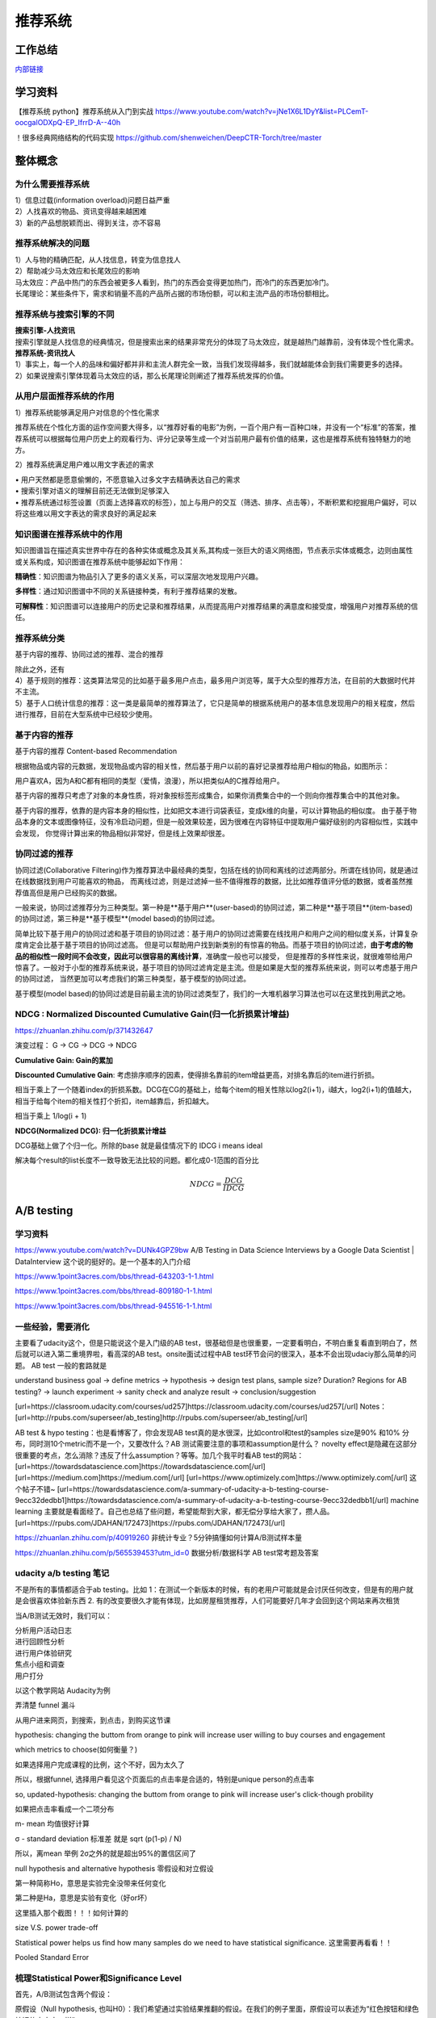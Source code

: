 .. knowledge_record documentation master file, created by
   sphinx-quickstart on Tue July 4 21:15:34 2020.
   You can adapt this file completely to your liking, but it should at least
   contain the root `toctree` directive.

******************
推荐系统
******************

工作总结
======================

`内部链接 <https://github.com/luochuankai-JHU/work_summary/blob/main/work_exp_v20240216.md>`_ 


学习资料
===================
【推荐系统 python】推荐系统从入门到实战 https://www.youtube.com/watch?v=jNe1X6L1DyY&list=PLCemT-oocgalODXpQ-EP_IfrrD-A--40h

！很多经典网络结构的代码实现  https://github.com/shenweichen/DeepCTR-Torch/tree/master


整体概念
=====================

为什么需要推荐系统
--------------------------------------------------------
| 1）信息过载(information overload)问题日益严重
| 2）人找喜欢的物品、资讯变得越来越困难
| 3）新的产品想脱颖而出、得到关注，亦不容易
 
推荐系统解决的问题
--------------------------------------------------------
| 1）人与物的精确匹配，从人找信息，转变为信息找人
| 2）帮助减少马太效应和长尾效应的影响


| 马太效应：产品中热门的东西会被更多人看到，热门的东西会变得更加热门，而冷门的东西更加冷门。
| 长尾理论：某些条件下，需求和销量不高的产品所占据的市场份额，可以和主流产品的市场份额相比。
 
.. image:: ../../_static/recommend/longtail.png
	:align: center
	:width: 300
	
	
推荐系统与搜索引擎的不同
--------------------------------------------------------

| **搜索引擎-人找资讯**
| 搜索引擎就是人找信息的经典情况，但是搜索出来的结果非常充分的体现了马太效应，就是越热门越靠前，没有体现个性化需求。
 
 
 
| **推荐系统-资讯找人**
| 1）事实上，每一个人的品味和偏好都并非和主流人群完全一致，当我们发现得越多，我们就越能体会到我们需要更多的选择。
| 2）如果说搜索引擎体现着马太效应的话，那么长尾理论则阐述了推荐系统发挥的价值。



从用户层面推荐系统的作用
--------------------------------------------------------
1）推荐系统能够满足用户对信息的个性化需求

推荐系统在个性化方面的运作空间要大得多，以“推荐好看的电影”为例，一百个用户有一百种口味，并没有一个“标准”的答案，推荐系统可以根据每位用户历史上的观看行为、评分记录等生成一个对当前用户最有价值的结果，这也是推荐系统有独特魅力的地方。

2）推荐系统满足用户难以用文字表述的需求

| •	用户天然都是愿意偷懒的，不愿意输入过多文字去精确表达自己的需求
| •	搜索引擎对语义的理解目前还无法做到足够深入
| •	推荐系统通过标签设置（页面上选择喜欢的标签），加上与用户的交互（筛选、排序、点击等），不断积累和挖掘用户偏好，可以将这些难以用文字表达的需求良好的满足起来
 
知识图谱在推荐系统中的作用
--------------------------------------------------------
知识图谱旨在描述真实世界中存在的各种实体或概念及其关系,其构成一张巨大的语义网络图，节点表示实体或概念，边则由属性或关系构成，知识图谱在推荐系统中能够起如下作用：
 
**精确性**：知识图谱为物品引入了更多的语义关系，可以深层次地发现用户兴趣。

.. image:: ../../_static/recommend/re_prec.png
	:align: center
	:width: 400

**多样性**：通过知识图谱中不同的关系链接种类，有利于推荐结果的发散。

.. image:: ../../_static/recommend/re_mul.png
	:align: center
	:width: 400
	
	
**可解释性**：知识图谱可以连接用户的历史记录和推荐结果，从而提高用户对推荐结果的满意度和接受度，增强用户对推荐系统的信任。

.. image:: ../../_static/recommend/re_expl.png
	:align: center
	:width: 400


推荐系统分类
--------------------------------------------------------
基于内容的推荐、协同过滤的推荐、混合的推荐

| 除此之外，还有
| 4）基于规则的推荐：这类算法常见的比如基于最多用户点击，最多用户浏览等，属于大众型的推荐方法，在目前的大数据时代并不主流。
| 5）基于人口统计信息的推荐：这一类是最简单的推荐算法了，它只是简单的根据系统用户的基本信息发现用户的相关程度，然后进行推荐，目前在大型系统中已经较少使用。


基于内容的推荐
--------------------------------------------------------
基于内容的推荐 Content-based Recommendation

根据物品或内容的元数据，发现物品或内容的相关性，然后基于用户以前的喜好记录推荐给用户相似的物品，如图所示：

.. image:: ../../_static/recommend/cb.png
	:align: center
	:width: 400

用户喜欢A，因为A和C都有相同的类型（爱情，浪漫），所以把类似A的C推荐给用户。

基于内容的推荐只考虑了对象的本身性质，将对象按标签形成集合，如果你消费集合中的一个则向你推荐集合中的其他对象。

基于内容的推荐，依靠的是内容本身的相似性，比如把文本进行词袋表征，变成k维的向量，可以计算物品的相似度。
由于基于物品本身的文本或图像特征，没有冷启动问题，但是一般效果较差，因为很难在内容特征中提取用户偏好级别的内容相似性，实践中会发现，
你觉得计算出来的物品相似非常好，但是线上效果却很差。



协同过滤的推荐
--------------------------------------------------------
协同过滤(Collaborative Filtering)作为推荐算法中最经典的类型，包括在线的协同和离线的过滤两部分。所谓在线协同，就是通过在线数据找到用户可能喜欢的物品，
而离线过滤，则是过滤掉一些不值得推荐的数据，比比如推荐值评分低的数据，或者虽然推荐值高但是用户已经购买的数据。

一般来说，协同过滤推荐分为三种类型。第一种是**基于用户**(user-based)的协同过滤，第二种是**基于项目**(item-based)的协同过滤，第三种是**基于模型**(model based)的协同过滤。

简单比较下基于用户的协同过滤和基于项目的协同过滤：基于用户的协同过滤需要在线找用户和用户之间的相似度关系，计算复杂度肯定会比基于基于项目的协同过滤高。
但是可以帮助用户找到新类别的有惊喜的物品。而基于项目的协同过滤，**由于考虑的物品的相似性一段时间不会改变，因此可以很容易的离线计算**，准确度一般也可以接受，
但是推荐的多样性来说，就很难带给用户惊喜了。一般对于小型的推荐系统来说，基于项目的协同过滤肯定是主流。但是如果是大型的推荐系统来说，则可以考虑基于用户的协同过滤，
当然更加可以考虑我们的第三种类型，基于模型的协同过滤。

基于模型(model based)的协同过滤是目前最主流的协同过滤类型了，我们的一大堆机器学习算法也可以在这里找到用武之地。





NDCG : Normalized Discounted Cumulative Gain(归一化折损累计增益)
---------------------------------------------------------------------------
https://zhuanlan.zhihu.com/p/371432647

演变过程： G -> CG -> DCG -> NDCG

**Cumulative Gain: Gain的累加**

.. image:: ../../_static/recommend/cg.png
	:scale: 70%

**Discounted Cumulative Gain**: 考虑排序顺序的因素，使得排名靠前的item增益更高，对排名靠后的item进行折损。

相当于乘上了一个随着index的折损系数。DCG在CG的基础上，给每个item的相关性除以log2(i+1)，i越大，log2(i+1)的值越大，相当于给每个item的相关性打个折扣，item越靠后，折扣越大。

相当于乘上 1/log(i + 1)

.. image:: ../../_static/recommend/dcg.png
	:alt: DCG计算举例
	:scale: 50%



**NDCG(Normalized DCG): 归一化折损累计增益**

DCG基础上做了个归一化。所除的base 就是最佳情况下的 IDCG i means ideal 

解决每个result的list长度不一致导致无法比较的问题。都化成0-1范围的百分比


.. math::

  NDCG = \frac{DCG}{IDCG}


A/B testing
=====================
学习资料
---------------
https://www.youtube.com/watch?v=DUNk4GPZ9bw  A/B Testing in Data Science Interviews by a Google Data Scientist | DataInterview    这个说的挺好的。是一个基本的入门介绍

https://www.1point3acres.com/bbs/thread-643203-1-1.html

https://www.1point3acres.com/bbs/thread-809180-1-1.html

https://www.1point3acres.com/bbs/thread-945516-1-1.html



一些经验，需要消化
--------------------------------------------
主要看了udacity这个，但是只能说这个是入门级的AB test，很基础但是也很重要，一定要看明白，不明白重复看直到明白了，然后就可以进入第二重境界啦，看高深的AB test。onsite面试过程中AB test环节会问的很深入，基本不会出现udaciy那么简单的问题。
AB test 一般的套路就是 

understand business goal -> define metrics -> hypothesis -> design test plans, sample size? Duration? Regions for AB testing? -> 
launch experiment -> sanity check and analyze result -> conclusion/suggestion

.. image:: ../../_static/recommend/abtest2.png


[url=https://classroom.udacity.com/courses/ud257]https://classroom.udacity.com/courses/ud257[/url]
Notes：[url=http://rpubs.com/superseer/ab_testing]http://rpubs.com/superseer/ab_testing[/url]

AB test & hypo testing：也是看博客了，你会发现AB test真的是水很深，比如control和test的samples size是90% 和10% 分布，同时测10个metric而不是一个，又要改什么？AB 测试需要注意的事项和assumption是什么？ novelty effect是隐藏在这部分很重要的考点，怎么消除？违反了什么assumption？等等。加几个我平时看AB test的网站：
[url=https://towardsdatascience.com]https://towardsdatascience.com[/url]
[url=https://medium.com]https://medium.com[/url]
[url=https://www.optimizely.com]https://www.optimizely.com[/url]
这个帖子不错~
[url=https://towardsdatascience.com/a-summary-of-udacity-a-b-testing-course-9ecc32dedbb1]https://towardsdatascience.com/a-summary-of-udacity-a-b-testing-course-9ecc32dedbb1[/url]
machine learning
主要就是看面经了。自己也总结了些问题，希望能帮到大家，都无偿分享给大家了，攒人品。
[url=https://rpubs.com/JDAHAN/172473]https://rpubs.com/JDAHAN/172473[/url]


https://zhuanlan.zhihu.com/p/40919260  非统计专业？5分钟搞懂如何计算A/B测试样本量

https://zhuanlan.zhihu.com/p/565539453?utm_id=0  数据分析/数据科学 AB test常考题及答案

udacity a/b testing 笔记
-------------------------------------
不是所有的事情都适合于ab testing。比如 1：在测试一个新版本的时候，有的老用户可能就是会讨厌任何改变，但是有的用户就是会很喜欢体验新东西  2. 有的改变要很久才能有体现，比如房屋租赁推荐，人们可能要好几年才会回到这个网站来再次租赁

当A/B测试无效时，我们可以：

| 分析用户活动日志
| 进行回顾性分析
| 进行用户体验研究
| 焦点小组和调查
| 用户打分

以这个教学网站 Audacity为例

弄清楚 funnel 漏斗

.. image:: ../../_static/recommend/abtest3.png
	:width: 400

从用户进来网页，到搜索，到点击，到购买这节课

hypothesis: changing the buttom from orange to pink will increase user willing to buy courses and engagement

which metrics to choose(如何衡量？)

如果选择用户完成课程的比例，这个不好，因为太久了

所以，根据funnel, 选择用户看见这个页面后的点击率是合适的，特别是unique person的点击率

so, updated-hypothesis: changing the buttom from orange to pink will increase user's click-though probility

如果把点击率看成一个二项分布

m- mean 均值很好计算

σ - standard deviation 标准差 就是 sqrt (p(1-p) / N)

所以，离mean 举例 2σ之外的就是超出95%的置信区间了

null hypothesis and alternative hypothesis
零假设和对立假设

第一种简称Ho，意思是实验完全没带来任何变化

第二种是Ha，意思是实验有变化（好or坏）

这里插入那个截图！！！如何计算的



size V.S. power trade-off

Statistical power helps us find how many samples do we need to have statistical significance.  这里需要再看看！！


.. image:: ../../_static/recommend/abtest4.png

Pooled Standard Error

.. image:: ../../_static/recommend/abtest5.png

.. image:: ../../_static/recommend/abtest6.png

梳理Statistical Power和Significance Level  
----------------------------------------------------------------

首先，A/B测试包含两个假设：

原假设（Null hypothesis, 也叫H0）：我们希望通过实验结果推翻的假设。在我们的例子里面，原假设可以表述为“红色按钮和绿色按钮的点击率一样”。

备择假设（Alternative hypothesis, 也叫H1）：我们希望通过实验结果验证的假设。在我们的例子里面，可以表述为“红色按钮和绿色按钮的点击率不同”。

四种情况

.. image:: ../../_static/recommend/abtest1.png
	:width: 600

第一类错误（Type I error），用α表示。就是Significance Level。

第二类错误（Type II error），用β表示 β = 1 - power。


一般来说，第一类错误α不超过5%，第二类错误β不超过20%。也就是说，Significance Level = 5%。Statistical Power = 1 -β = 80%。


Minimum Detectable Effect  顾名思义，这个参数衡量了我们对实验的判断精确度的最低要求。

在工作中，这个参数的选定往往需要和业务方一起拍板。在我们的实验中，我们选定Minimum Detectable Effect=5%。这意味着，如果绿色按钮真的提高了点击率5个百分点以上，我们希望实验能够有足够把握检测出这个差别。
如果低于5个百分点，我们会觉得这个差别对产品的改进意义不大（可能是因为点击率不是核心指标），能不能检测出来也就无所谓了。

常考问题
---------------------

第一类错误 vs 第二类错误
-----------------------------------
面试官问：你怎么理解 AB 测试中的第一、二类错误？

第一类错误和第二类错误，AB 测试中最常提到的两个概念，也是统计学中比较容易搞混的两个概念。

举例理解，第一类错误代表我们误认为一个垃圾东西能带来收益，第二类错误是我们误认为一个好东西不能带来收益

往往在实际的工作中，第一类错误是我们更加不能接受的。换句更直白的话说，就是我们宁愿砍掉几个好的产品，也绝对不能让一个坏的产品上线。因为通常是一个坏的产品上线会给用户的体验带来极大的不好的影响，而这个不好的影响会非常大程度的影响到我们的日活以及留存。你要知道在现实生活中，我们把留存或者把日活提升一个百分点都已经是一个非常了不起的优化了，但是通常要实现 1%的留存率。人都需要花费很长时间，也很大精力，但是你如果想要留存下降一个百分点的话，可能就是一瞬间的事情。所以第一类错误通常是我们在实际工作当中所更加不能接受的。

统计显着=实际显着？
------------------------------
面试官问：如果你发现 AB 测试的结果在统计上来说是显着，但是在实际中却不显着，这是为什么？

这个可能的原因是我们在 AB 测试当中所选取的样本量过大，导致和总体数据量差异很小，这样的话即使我们发现一个细微的差别，它在统计上来说是显着的，在实际的案例当中可能会变得不显着了。
举个栗子，对应到我们的互联网产品实践当中，我们做了一个改动，APP 的启动时间的优化了 0.001 秒，这个数字可能在统计学上对应的 P 值很小，也就是说统计学上是显着的，
但是在实际中用户 0.01 秒的差异是感知不出来的。那么这样一个显着的统计差别，其实对我们来说是没有太大的实际意义的。所以统计学上的显着并不意味着实际效果的显着。


AB 测试效果统计上不显着？
---------------------------------------
面试官问：如果你发现你在 AB 测试当中所选取的指标在统计上来说都是不显着的，你该怎么去判断这个实验的收益？

对于这种情况，我们所选取的一种通用的方式是将这个指标去拆分成每一天去观察。如果指标的变化曲线每一天实验组都高于对照组，即使他在统计上来说是不显着的，
我们也认为在这样一个观测周期内，实验组的关键指标表现是优于对照组的，那么结合这样一个观测，我们最终也可以得出这个优化可以上线的结论。


实验组优于对照组就能上线？
------------------------------------------
面试官问：如果你在 AB 测试中发现实验组核心指标明显优于对照组，那这个优化就一定能够上线吗？

不一定。**we need to consider the tradeoff** 一个改动肯定是有好处有坏处的。

举个例子，比如说有的时候我们想要提升产品的视觉展现效果。但是这种优化可能是以用户等待内容展现的时间作为代价来进行提升的。所以一个方面的优化可能会导致另一个方面的劣化。
在做这个优化的时候，可能会对其他部门产生一些负向的影响，进而导致公司收入的下降。 所以我们在进行 AB 测试的时候，必须要综合评估所有方面的一些指标变动，
同时对于收益和损失来做一个评估，才能确认这个优化可以最终上线。



AB 测试的其他变式考法
-----------------------------------------------
你会如何去验证这个数字的显着性？
你的分析结果带来了一些显着的收益，你会是如何验证这些收益？



面试设计AB test的时候，一定要先明确 商业目标是什么
--------------------------------------------------------


ABtest有什么缺点？
---------------------------
场景受限

应用于短期行为，不适用于需要很长时间才能完成的测试

需要的用户人数较多，要有足够的样本量



















论文阅读
=====================


总体
----------------
| DeepCTR综述：深度学习用于点击率预估
| https://mp.weixin.qq.com/s/atP3uq8GgAQS9rIeQpa64w

| 互联网大厂CTR预估前沿进展
| https://mp.weixin.qq.com/s/B2GNzNfPqcY2_OxPR2aRng


| 算法大佬看了流泪，为什么这么好的CTR预估总结之前没分享(上篇)
| https://mp.weixin.qq.com/s/7Rer2qC54CbBYkPrNmWZRA
| 算法大佬看了流泪，为什么这么好的CTR预估总结之前没分享(下篇)
| https://mp.weixin.qq.com/s/WDvQlLjHrQE4zU3mdBMJfw

| 推荐系统技术演进趋势：排序篇
| https://mp.weixin.qq.com/s/gd7Y_cMVotnRcsdZSOcRcg
| 推荐系统技术演进趋势：重排篇
| https://mp.weixin.qq.com/s/YorzRyK0iplzqutnhEhrvw

| 万字长文梳理CTR点击预估模型发展过程与关系图谱
| https://mp.weixin.qq.com/s/qXK7EuBGby718OpcPxAaig
| 深度学习推荐系统、CTR预估工业界实战论文整理分享
| https://mp.weixin.qq.com/s/AJGX8kDrQkrIXPs2pzgn2A
| 机器学习和深度学习在CTR场景中的应用综述
| https://mp.weixin.qq.com/s/yIudTCaGQ8DH1ymlwUfZbQ

| CTR点击率预估论文集锦
| https://mp.weixin.qq.com/s/RVFxdCTpsWop3L8tQWaFjA
| 顶会中深度学习用于CTR预估的论文及代码集锦 (1)
| https://mp.weixin.qq.com/s/dSKKIjdtdZvU3kI5POzFEg
| 五大顶会2019必读的深度推荐系统与CTR预估相关的论文
| https://mp.weixin.qq.com/s/wIMNEXCF_PX1V0fLhNa-Cw
| KDD 2020关于深度推荐系统与CTR预估工业界必读的论文
| https://mp.weixin.qq.com/s/Twjw1N6RAV447BUEr2nUSw
| WSDM 2020关于深度推荐系统与CTR预估工业界必读的论文
| https://mp.weixin.qq.com/s/c0hPqwfbgdSKGvJwN5nX3A
| SIGIR 2020关于深度推荐系统与CTR预估相关的论文
| https://mp.weixin.qq.com/s/yN5_ZiowpCjP1Fg0_NHjfQ
| WWW 2020关于深度推荐系统与CTR预估相关的论文
| https://mp.weixin.qq.com/s/KITQYRFH6SD_2Y-f-2pyJA
| AAAI 2020关于深度推荐系统与CTR预估相关的论文
| https://mp.weixin.qq.com/s/43rv1YL9V0Dgfz_HId9OKw
| https://github.com/imsheridan/DeepRec
| https://github.com/shenweichen/DeepCTR

| SENet双塔模型：在推荐领域召回粗排的应用及其它
| https://mp.weixin.qq.com/s/1cvJUwXAsdoGA-lrp9RsFw

| 相关公众号：
| DataFun
| 炼丹笔记
| 小小挖掘机
| 深度学习
| 深度学习与NLP
| 深度传送门


| 
| 

感想
--------------------------------------------------------
| 1.	低阶特征相当重要。DCN里每次都留下低阶特征。 很多模型都有类似resnet的结构保留低阶特征
| 2.	是不是交叉相乘比mlp的效果好一些？
| 3.	点乘，元素积，相加相减，等等的特征交叉有优劣的说法吗

关于相加减和乘机，看了 https://zhuanlan.zhihu.com/p/50426292

.. image:: ../../_static/recommend/fm_second_cross.png
	:align: center
	:width: 700

也许加减可以避免有一边为零导致相乘为零的情况？不知道是不是这个出发点

| FFM 
| Embedding分领域有什么好处

| 使用transformer？
| 平均池化可以优化？

senet

在特征上添加attention等权重

选取更多特征  （视频播完率等等）

做一些数据增强，比如一个高活用户，可以随机遮盖一些信息

通过他看了什么作者 继续推荐这个作者

matchnet把模型分开训练？ 分成低活人群的和高活人群的两个模型

dropout？一些特征随机置零  也算数据增强，沈老板关注

学习率warm up

BN 和 layer norm？

获取gr历史，一个月前点击的物料，取最相似  兴趣点返厂


| 关于离散值和连续值
| https://juejin.cn/post/6856021107054903304
| https://www.zhihu.com/question/31989952

.. image:: ../../_static/recommend/id_dense_disti.png
	:align: center
	:width: 700

| 
| 


FiBiNet  微博2019
-----------------------
使用Squeeze-Excitation network (Senet) 结构学习动态特征的重要性以及使用用双线性函数来更好的建模交叉特征


.. image:: ../../_static/recommend/fibinet_stru.png
	:align: center
	:width: 700

两个亮点。

| 1.把embedding后的向量经过了senet，相当于是加了每一维的attention。
| 2. 不是使用内积或者元素积（Hadamard product），他们提出了一种结合的方式，Bilinear-Interaction Layer

**亮点1：senet**

.. image:: ../../_static/recommend/senet.png
	:align: center
	:width: 300

| 有squeeze部分和excitation部分。  
| Squeeze部分相当于是压缩，可以max pooling或者ave pooling（之后adapt pooling？）。这篇文章里说，ave比原文的max效果好。有篇知乎文章说是因为避免被异常值带偏。
| Excitation部分相当于是权重，这里是两层mlp学习权重。

| 笔记：
| 关于senet_ratio

.. image:: ../../_static/recommend/senet_ratio.png
	:align: center
	:width: 500

**亮点2：Bilinear-Interaction Layer**

.. image:: ../../_static/recommend/bilinear_inter.png
	:align: center
	:width: 500

| 内积是对应相乘
| 关于元素积(哈达玛积)

.. image:: ../../_static/recommend/hadamard.png
	:align: center
	:width: 500

感觉.....这种乘法和向量内积的区别，在于最后没有把3和8加起来，保留程度更高一些。

.. image:: ../../_static/recommend/inn_product.png
	:align: center
	:width: 400

Bilinear-Interaction Layer这个对于我们不太适用?因为相当于是要学n^2个权重。如果维度高了以后增加了很多计算成本。有评论也说这个复杂度有点高，换成内积速度快很多。

然后Combination Layer就是简单的拼接

.. image:: ../../_static/recommend/fibi_combination.png
	:align: center
	:width: 400


**实验结果数据分析**

测评Bilinear-Interaction Layer的效果

.. image:: ../../_static/recommend/fibi_bilinear_result.png
	:align: center
	:width: 400

00 01 这种指的是在两个embedding层后面接双线性层（00代表都不接，01代表SE-embedding的后面接，11代表都接以此类推）。
感觉看起来Bilinear-Interaction Layer的效果并没有提升多少。他自己写说在senet后面用这个效果稍好一些。


文章中还提到了Bilinear-Interaction Layer的三种拼接方式，看起来all的方式会好些。提升明显吗？但是计算量会上来。

.. image:: ../../_static/recommend/fibi_bilinear.png
	:align: center
	:width: 400


.. image:: ../../_static/recommend/fibi_bilinear_3ways_result.png
	:align: center
	:width: 300

至于后面DNN层的影响，


.. image:: ../../_static/recommend/fibi_dnn_result.png
	:align: center
	:width: 550

Ablation study

.. image:: ../../_static/recommend/fibi_Ablation_study.png
	:align: center
	:width: 300


| 
| 


DCN V2 
-------------------
https://zhuanlan.zhihu.com/p/353223660

还发现一个好东西！很多经典网络结构的代码实现  https://github.com/shenweichen/DeepCTR-Torch/tree/master

我这里拾人牙慧一下。直接复制粘贴

DCN-V2(也称DCN-M  matrix)是在之前DCN-V1(也称DCN-V  vector)的基础上做了升级

先复习一下DCN-V1
````````````````````````

.. image:: ../../_static/recommend/DCNV1.png

原始数据进来后，sparse features先embedding然后和dense features拼接在一起，作为输入

右边的 deep network 就是简单的DNN

左边的cross network的核心思想是更高效地实现显式特征交叉，每一层的计算如下： 

.. image:: ../../_static/recommend/dcn-v1-cross.png

.. image:: ../../_static/recommend/dcn-v1-cross-frame.png


x\ :sub:`0`,  x\ :sub:`l`,  w\ :sub:`l`, b\ :sub:`l` 都是d维的列向量，形状是(d,1)。x\ :sub:`0` * x\ :sub:`l` T * w\ :sub:`l` 的形状是(d,1) * (1,d) * (d,1)=(d,1)，
与 x\ :sub:`l` 一致。cross网络每一层仅增加2d个参数（ w\ :sub:`l`, b\ :sub:`l`），整体参数量相比DNN是少得多的。


DCN-V2的改进
````````````````````````
DCN中cross网络的参数是向量，DCN-M中换成了矩阵来提高表达能力、方便落地。DCN-M是指“DCN-matrix” ，原来的DCN在这里称为DCN-V（“DCN-vector”）。

.. image:: ../../_static/recommend/dcnv2.png

x\ :sub:`l+1` = x\ :sub:`0` ⊙ (W\ :sub:`l` * x\ :sub:`l` + b\ :sub:`l`) + x\ :sub:`l`

⊙是哈达玛积（Hadamard product），就是对应元素相乘，这个博客页面多次介绍过


一句话介绍：

to get next layer, element-wise multip the initial input x0 with the linear transformation (wx+b) of current layer xl, and then adding xl itself.

.. image:: ../../_static/recommend/dcn-v2.png

结构上有并行和串行两种，论文中说效果各有优劣。我们经过实验得出适合我们的是串行












AFN
---------------------------------------------------------------------------------
Adaptive Factorization Network: Learning Adaptive-Order Feature Interactions

一篇AAAI20的论文。主要特色是引入了对数。

**论文摘要**

| 目前的fm方法是基于二阶交叉或者高阶交叉。这样会有两个问题：
| 1.他们必须在高阶交叉特征的表达能力和计算成本之间进行权衡，从而导致次优预测。
| 2.枚举所有交叉特征，包括不相关的特征，可能会引入噪声特征组合，从而降低模型性能。

本文提出的AFN 可以从数据中学习任意阶的特征。核心思想是引入对数mic变换，将特征对数化，再去做交叉运算。这样能将特征组合中每个特征的幂转换为带系数的乘法。


**Introduction部分**

| 提出两个问题：
| 1. 模型该使用多高阶的特征？因为使用上高阶特征是会对结果有益的，但是会带来更多的计算成本。
| 2.哪些交叉的特征是有用的

**Background部分**

这里先来对论文里出现的符号做个总结：
xi 是第i个feature field表示的特征向量（没有做embedding）

ei=vi*xi
ei是做了embedding后的特征向量

这是普通的二阶交叉

.. image:: ../../_static/recommend/afn_second_order.png
	:align: center
	:width: 400

这是普通的高阶交叉

.. image:: ../../_static/recommend/afn_high_order.png
	:align: center
	:width: 400

目前的交叉都是限定好了阶数。

这里借鉴了Logarithmic Neural Network (LNN)的思想。关于lnn

.. image:: ../../_static/recommend/afn_lnn.png
	:align: center
	:width: 550
 
对数化
LNN 的思想是将输入转换为对数空间，将乘法转换为加法，将除法转换为减法，将幂转换为常数



**Afn结构**

.. image:: ../../_static/recommend/afn_afn_structor.png
	:align: center
	:width: 800

| 输入有两点值得注意：
| 1.由于对数里面不能有负数，所以embedding层的内容都是正数
| 2.对数里是0的数字换成了一个小正数

（6）中的公式在对数转换层会变成

.. image:: ../../_static/recommend/afn_7_formular.png
	:align: center
	:width: 500

.. image:: ../../_static/recommend/afn_7_formular_explain.png
	:align: center
	:width: 600

举例说明的话，如果想看二阶交叉，只保留e1和e2。其他的权重置零。


DNN层

在fm后面串接了dnn，激活函数选的relu


**实验结果**

.. image:: ../../_static/recommend/afn_exp_result.png
	:align: center
	:width: 800

ensemble的方式的确有用
CIN值得关注

 
在使用ensemble的时候，AFN和dnn是分开训练的，embedding空间也没有共享。

.. image:: ../../_static/recommend/afn_ensemble.png
	:align: center
	:width: 500

**Ablation study**

.. image:: ../../_static/recommend/afn_ablation.png
	:align: center
	:width: 500

| A。没看懂这里指的是什么
| B。后面接一层dnn能有效提升，再多了意义不大
| C。dnn的宽度调节起来有影响。过深或者过浅都不合适。具体数据要结合业务。



| 
| 



Facebook Que2Search
---------------------------------------------------------------------------------
Que2Search: Fast and Accurate Query and Document Understanding for Search at Facebook

一篇Facebook的论文。满满的工业风，真正来说，技术上的创新点不太显眼，但是各种工程落地的细节很详实。

**0.Abstract**

.. image:: ../../_static/recommend/que_abs.png
	:align: center
	:width: 400

| 这个部分是介绍了一下他们的query2search已经应用在了facebook marketplace search。这是个类似淘宝的业务，用户搜一个东西，他们展示个性化的商品。

.. image:: ../../_static/recommend/que_hat.png
	:align: center
	:width: 300

| 他们这里"明目张胆"的把公司的名字挂上去，我们之后写文章也可以？


**1.INTRODUCTION**

介绍各个模块的发展历程

| 值得注意的是，他这里直接写的是Que2Search is trained on weakly-supervised datasets and achieves state-of-theart performance for product representation compared to previous baselines at Facebook
| 所以他的benchmark就是自己原本的基线......
| 他这里写的面临的挑战也很..有趣。可能这就是工业界论文的写法吧

.. image:: ../../_static/recommend/que_chanllenge.png
	:align: center
	:width: 500

| 一个是数据集的噪声....哪个数据集没噪声啊....特被是工业界的
| 多语言。这个比我们复杂一些
| multi-modalities 这有啥好写的
| 延迟要求。

**2.RELATED WORK**

| 没啥太多亮点。
| 有个地方提到了Siamese networks

.. image:: ../../_static/recommend/que_siamese.png
	:align: center
	:width: 600

还提到了 early fusion。这个也是我们可以尝试的方向

**3.MODELING**
这里提到了使用更难的负样本，这也是我们尝试的方向。他这里的添加更难负样本的方式还不需要改变训练数据，后文会讲。

3.1 Model architecture

| 这里提到了EmbeddingBag 

.. image:: ../../_static/recommend/que_embbag.png
	:align: center
	:width: 600

然后就是大家最关心的整体框架


.. image:: ../../_static/recommend/que_framework.png
	:align: center
	:width: 700

query侧，query的3-gram做了一个emb，county做了一个emb，query本身通过XLM做了emb，然后是attention fusion，相当于是对三种输入加了attention。

在doc侧，标题和摘要各通过xlm做了emb，title的3-gram做了emb，摘要的3-gram的emb和图片（已经pretrained）。也是有attention fusion。最后query的emb和doc的emb做余弦相似度。

注意，他这里通过XLM获取文字emb的方式也是通过 [CLS] 位置的emb来代替整句的emb

文中提到，simple attention fusion效果比直接拼接要好

然后还使用了dropout (rate = 0.1) ，gradient clipping of 1.0 和 early stopping with a patience of 3 epochs


.. image:: ../../_static/recommend/que_multitask1.png
	:align: center
	:width: 500


这个地方提到了多任务学习，我不了解，可以参考另一篇解读的


.. image:: ../../_static/recommend/que_multitask2.png
	:align: center
	:width: 600

3.2 Training

本篇的训练是分两个阶段的。

他们是这样定义正样本的（因为人工标注的样本量太少，需要借助海量的用户弱监督行为数据）

.. image:: ../../_static/recommend/que_positive_sample.png
	:align: center
	:width: 500

关于正负样本，他们是使用的list-wise。在一个batch中，假设q从1到i，doc从1到i。那么对于任意的qj，其实只有第j个（query和doc）是匹配上的。所以对于第j个，只有qj和dj才是正样本，qj和其他不为j的d都是负样本。这样会把问题转化为 multi-class classification problem


.. image:: ../../_static/recommend/que_sample_matrix.png
	:align: center
	:width: 500

他们还使用了scaled multi-class cross-entropy loss


.. image:: ../../_static/recommend/que_scale_softmax.png
	:align: center
	:width: 500

这样可以拉大正负cos直接的exp，加快收敛

他们还尝试了Symmetrical Scaled Cross Entropy Loss 。本来是q找d，对称就是再加上d找q

.. image:: ../../_static/recommend/que_symmetrical_loss.png
	:align: center
	:width: 500

作者表示，该损失函数并没有对query to document的双塔模型有所增益。但是在另外的一个document-to-document检索场景中，有2%的ROC AUC增益

3.3 Curriculum Training

这个是第二阶段的训练。使用的是harder negative examples。获得了absolute over 1% ROC AUC 增益

.. image:: ../../_static/recommend/que_2train_auc.png
	:align: center
	:width: 500

关于样本的生成，这个地方说的很清楚

.. image:: ../../_static/recommend/que_hard_sample.png
	:align: center
	:width: 500

在阶段一中，qi di是指定的正样本，但是在这一组list中，负样本中会有一个score最大的dnqi。这个可以视为最难的负样本。（
感觉对应到我们的业务就是 高相关里面再找高点展样本？）然后这样学习的是一个三元组 (qi, di, dnqi)。这边部分的loss是margin rank loss 。
一开始这个curriculum training并不有效，后来发现要先在一阶段收敛了才行

| 3.4 Evaluation
| 3.5 Speeding up model inference
| 这两个部分没有啥好讲的

3.6 Fusion of different modalities

.. image:: ../../_static/recommend/que_modalities1.png
	:align: center
	:width: 600


.. image:: ../../_static/recommend/que_modalities2.png
	:align: center
	:width: 600

多模态融合这个不太了解，详情见另一篇解读


.. image:: ../../_static/recommend/que_modalities3.png
	:align: center
	:width: 600

3.7 Model Interpretability

3.7.1 Does XLM encoder add value to the query tower?

对于这个问题，作者用attention fusion的时候的权重来诠释的。因为他使用的是softmax激活函数，相当于各权重求和为1。
这样，计算得到XLM占比达到了0.64。除此之外，随着query的变长，模型会更加关注xlm。当query小于5个字时模型更关注n-gram。当字变多时几乎全部关注XLM

3.7.2 Feature Importance

这里探究特征重要度的方式和我们一样---feature ablation。就是对某特征随机置零或者置一个随机数，看auc下降多少。

.. image:: ../../_static/recommend/que_feature_imp.png
	:align: center
	:width: 400

这里document的groknet是预训练好的图片的vec。可以看出，在duc侧他们的图片占比是最高的


**4.SYSTEM ARCHITECTURE**

一些工程侧的部署。

也是分离线和在线计算。doc侧是计算好后入库，query侧因为时效性要求实时计算。doc侧计算好后的vec会随着模型更新而更新。


**5.ABLATION STUDIES**

.. image:: ../../_static/recommend/que_ablation.png
	:align: center
	:width: 500

后面的部分没有太多想说的。这里可以提一下

6.5 Search Ranking 

他们的排序其实也分为粗排和精排两部分。粗排是GBDT，精排是DLRM-like model 。在排序阶段是使用了Que2search的分数的。

6.6 Lessons from failures

这里他们总结了一下经验教训。

Precision matters:

放低阈值会带来不好的效果。他们认为这是由于召回和排序的不一致造成的。放开阈值后，排序模型无法处理更多的噪声数据。
这个和我们放开召回进粗排的量导致性能下降有类似之处。保持多阶段模型的连续性是另一个较大的话题。

这里有两篇相关的论文

Zhihong Chen, Rong Xiao, Chenliang Li, Gangfeng Ye, Haochuan Sun,and Hongbo Deng. 2020. ESAM: Discriminative Domain Adaptation with Non-Displayed Items to Improve Long-Tail Performance. arXiv preprint arXiv:2005.10545 (2020).

Bowen Yuan, Jui-Yang Hsia, Meng-Yuan Yang, Hong Zhu, Chih-Yao Chang, Zhenhua Dong, and Chih-Jen Lin. 2019. Improving ad click prediction by considering non-displayed events. In KDD.

只保证相关性远远不够。 

提高召排一致性的一种方法是直接将召回的相似性分数用在排序中。期望的结果是，召回引入的相关性差的内容，排序能够将其排在后面。
实际却不然，相关性的NDCG确实提升的，但是线上指标却下降了。 
This is possibly because the two-tower model is trained to optimize query-product similarity instead of optimizing engagement, 
while the GBDT model is more engagement focused.就算将双塔的输出作为排序模型的输入也不能很好的缓解这种现象


**7.CONCLUSION**

我们介绍了构建名为 Que2Search 的综合查询和产品理解系统的方法。 我们提出了关于多任务和多模式训练的创新想法，以学习查询和产品表示。 
通过 Que2Search，我们实现了超过 5% 的绝对离线相关性改进和超过 4% 的在线参与度，超过了最先进的 Facebook 产品底层系统。 
我们分享了我们在针对搜索用例调整和部署基于 BERT 的查询理解模型方面的经验，并在第 99 个百分位实现了 1.5 毫秒的推理时间。 
我们分享了我们的部署故事、部署步骤的实用建议，以及如何将 Que2Search 组件集成到搜索语义召回和排序阶段中。


**参考**

Que2Search: Fast and Accurate Query and Document Understanding for Search at Facebook

https://blog.csdn.net/chao_1083934282/article/details/120598266

https://zhuanlan.zhihu.com/p/415516966

| 
| 

广义随机森林GRF（Generalized Random Forests）
---------------------------------------------------------------------------------
论文阅读：广义随机森林GRF（Generalized Random Forests）论文笔记补充
https://zhuanlan.zhihu.com/p/599357475

**论文原文**

Generalized random forests （S. Athey, J. Tibshirani, S. Wager. Generalized random forests. Annals of Statistics, 47, no. 2, 1148--1178）

**说明**

这里只是补充一下，在大家看GRF的论文原文前，整理GRF的构建过程和基本思想，方便理解。按照论文顺序进行解读的文章，
https://zhuanlan.zhihu.com/p/589094281 
这篇文章已经说的非常好了，我在阅读的时候也是结合这篇解读来理解的。

**先温习一下随机森林**

GRF（Generalized Random Forests）其实是在随机森林的基础上进行了改进。那么我们先非常迅速的回顾一下随机森林，有助于我们对广义随机森林的理解。

.. image:: ../../_static/recommend/grf_rf.png
	:align: center
	:width: 600


随机森林是由多棵决策树构成。假设有10棵树，每棵树拿到的都是随机采样后的样本和随机采样后的特征（形成差异化，避免过拟合），
然后按照Gini等方法去分裂。在分类问题中，如果10棵树里面有8棵树预测出来是猫，那么预测结果是猫的概率就是8/10，
每棵树的投票权重都是一样的。

关于随机森林和决策树的其他知识点可以看我的博客 
https://knowledge-record.readthedocs.io/zh_CN/latest/machine_learning/machine_learning.html#id10

**广义随机森林总的来说，相对于随机森林有两点不同**

1.每棵树的权重有差异

2.分裂方法不同

我们展开来说

**每棵树权重有差异**

在上面提到的，10棵决策树来预测猫的问题中，我们可以感性的认知到，这10棵树的权重是可以有所不同的：由于在树的生长过程中进行了采样，获取的样本是不同的，获取的特征也是不同的，那么这些树是在预测问题上是有能力上的差异的。通俗的讲，应该是“牛逼”的树权重大，"辣鸡"的树权重小。那么，用什么指标来衡量这个权重呢？这是整个GRF的核心思想。这个问题其实很难。理论上是求解方程（2）的解

.. image:: ../../_static/recommend/grf_2.png
	:align: center
	:width: 450

直接求解方程（2）在低维度下是可以实现的，但是在高维度下会遇到计算成本过大的问题，论文是用森林加权的近似方法代替了核函数加权：使用权重 αi(x) 表示训练样本i与测试样本x的相似度，通过加权实现异质性估计。

既：在计算每棵树的权重的时候，计算的其实是测试样本X与这棵树B的相似性，记为αi(x)。

相似性的通俗理解：决策树在分裂的时候，是把所接收的数据逐渐分裂成各个叶子结点，那么如果测试样本能够落入那个叶子节点，则认为有相似性。更进一步，如果那个落入的叶子节点中训练样本很多，说明没划分完全，特异性低，那么权重就低；如果该叶子结点中训练样本少，说明划分的很完全了，精细化程度高，权重就高。具体可见公式（3）

.. image:: ../../_static/recommend/grf_3.png
	:align: center
	:width: 450

公式（3）的意思是：对于树的集合 (index b从1....B)，对于任意一棵树B ，分母Lb(x)指的是和测试样本x落入同一叶子节点的训练样本的数量。分子表示如果有落入则取1，没有则取0.

这样可以得到任意一棵树的暂时权重α_bi(x)，表示第i个训练样本和样本x落入同一个叶子节点的频率。之后再做一个归一化，求得每棵树的真正权重αi(x)。

**分裂方法不同**

由于计算相似性是用落入该叶子结点的样本数量来衡量的，所以文章要求局部特征空间内数据是同质的，分裂的时候需要按照最大化异质性的方法去分裂，而不是GINI等方式。具体细节可以看原文。

**总体构建过程**

.. image:: ../../_static/recommend/grf_build.png
	:align: center
	:width: 600

我来画个流程图解读一下（符号与上面的伪代码保持一致）

.. image:: ../../_static/recommend/grf_build_me.png
	:align: center
	:width: 600

整体流程已经整理好了，其他部分看论文原文就好


**参考**

Generalized random forests （S. Athey, J. Tibshirani, S. Wager. Generalized random forests. Annals of Statistics, 47, no. 2, 1148--1178）

巴拉巴拉：因果推断笔记 | 广义随机森林GRF（Generalized Random Forests） https://zhuanlan.zhihu.com/p/589094281

一般化隨機森林 (Generalized Random Forest)   https://taweihuang.hpd.io/2020/04/27/generalized-random-forest/

阙斌斌：generalized random forests笔记  https://zhuanlan.zhihu.com/p/397546177

论文笔记：Generalized Random Forests   https://blog.csdn.net/zyl_wjl_1413/article/details/125380173










Deep Neural Networks for YouTube Recommendations
----------------------------------------------------------------
没完全看明白 先放这里


**ABSTRACT**

youtube将推荐系统分成了两个部分：deep candidate generation model 和 deep ranking model.

然后文章还分享了一些经验

**1. INTRODUCTION**

YouTube面临的三大问题：

• Scale 

• Freshness

• Noise:由于稀疏性和各种不可观察的外部因素，YouTube 上的历史用户行为本质上很难预测。 我们很少获得用户满意度的基本事实，而是对噪声隐式反馈信号进行建模。

The paper is organized as follows: 

Section 2: a brief system overview

Section 3 describes the **candidate generation model** in more detail, including how it is trained and used to serve recommendations. Experimental results
will show how the model benefits from **deep layers of hidden units** and **additional heterogeneous signals**. 

Section 4 details the **ranking model**, including how classic **logistic regression** is modified to train a model predicting **expected watch time**
(rather than click probability). Experimental results will show that **hidden layer depth** is helpful as well in this situation. 

Section 5 presents our conclusions and lessons learned.


**2. SYSTEM OVERVIEW**

.. image:: ../../_static/recommend/YTB_framework.png


他们的物料称之为 video corpus

candidate generation model 会将million级别的corpus降低到百级别

然而，为了最终确定算法或模型的有效性，我们依靠通过现场实验进行 A/B 测试。 在现场实验中，我们可以测量点击率、观看时间以及许多其他衡量用户参与度的指标的细微变化。 
这很重要，因为实时 A/B 结果并不总是与离线实验相关。


**3. CANDIDATE GENERATION**

3.1 Recommendation as Classification

这里将推荐系统问题看成是 extreme multiclass classification

.. image:: ../../_static/recommend/YTB_problem.png

计算 watch w\ :sub:`t` at time t 的时候，观看 **videos i** (classes) from a **corpus V** based on a **user U** and **context C** 的概率

u ∈ R\ :sup:`N`
represents a high-dimensional “embedding” of the user :durole:`superscript

v\ :sub:`j` ∈ R\ :sup:`N` represent embeddings of each candidate video

R\ :sup:`N` 都是dense vector 

模型的任务是  学习 user embeddings u as a function of the user’s history and context that are useful for discriminating among videos with a softmax classifier